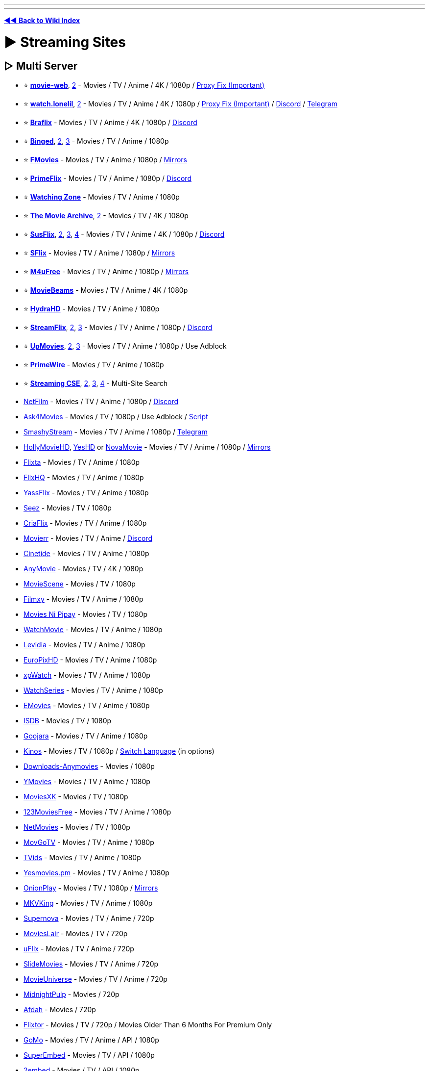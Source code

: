 :doctype: book

'''

'''

*https://www.reddit.com/r/FREEMEDIAHECKYEAH/wiki/index[◄◄ Back to Wiki Index]*
_**
**_

= ► Streaming Sites

== ▷ Multi Server

* ⭐ *https://movie-web.github.io/docs/instances[movie-web]*, https://erynith.github.io/movie-web-instances/[2] - Movies / TV / Anime / 4K / 1080p / https://pastebin.com/8X5bbjeS[Proxy Fix (Important)]
* ⭐ *https://watch.lonelil.ru/[watch.lonelil]*, https://12131989.xyz/[2] - Movies / TV / Anime / 4K / 1080p / https://watch.lonelil.ru/onboarding[Proxy Fix (Important)] / https://discord.com/invite/BKts6Jb5sA[Discord] / https://t.me/watchlonelil[Telegram]
* ⭐ *https://www.braflix.video/[Braflix]* - Movies / TV / Anime / 4K / 1080p / https://discord.gg/wWKmxARaWH[Discord]
* ⭐ *https://binged.live/[Binged]*, https://binged.in/[2], https://binge.lol/[3] - Movies / TV / Anime / 1080p
* ⭐ *https://fmoviesz.to/[FMovies]* - Movies / TV / Anime / 1080p / https://www.reddit.com/r/FREEMEDIAHECKYEAH/wiki/storage#wiki_fmovies_clones[Mirrors]
* ⭐ *https://primeflix-web.vercel.app/[PrimeFlix]* - Movies / TV / Anime / 1080p / https://discord.gg/GbW6gzAKgc[Discord]
* ⭐ *https://www.watching.zone/[Watching Zone]* - Movies / TV / Anime / 1080p
* ⭐ *https://themoviearchive.site/[The Movie Archive]*, https://tma.lol[2] - Movies / TV / 4K / 1080p
* ⭐ *https://susflix.tv/[SusFlix]*, https://www.susmovies.lol/[2], https://sushbo.com/[3], https://hbosus.com[4] - Movies / TV / Anime / 4K / 1080p / https://discord.gg/BE7kTVezBN[Discord]
* ⭐ *https://sflix.to/[SFlix]* - Movies / TV / Anime / 1080p / https://www.reddit.com/r/FREEMEDIAHECKYEAH/wiki/storage#wiki_sflix_clones[Mirrors]
* ⭐ *https://ww2.m4ufree.com/[M4uFree]* - Movies / TV / Anime / 1080p / https://www.reddit.com/r/FREEMEDIAHECKYEAH/wiki/storage#wiki_m4ufree_clones[Mirrors]
* ⭐ *https://moviebeamz.com/[MovieBeams]* - Movies / TV / Anime / 4K / 1080p
* ⭐ *https://hydrahd.com/[HydraHD]* - Movies / TV / Anime / 1080p
* ⭐ *https://watch.streamflix.one/[StreamFlix]*, https://watchamovie.today/[2], https://streamflix.space/[3]  - Movies / TV / Anime / 1080p / https://discord.gg/C8fyfz5pYz[Discord]
* ⭐ *https://upmovies.net/[UpMovies]*, https://flixwave.me/[2], https://vumoo.mx/[3] - Movies / TV / Anime / 1080p / Use Adblock
* ⭐ *https://www.primewire.tf/[PrimeWire]* - Movies / TV / Anime / 1080p
* ⭐ *https://cse.google.com/cse?cx=006516753008110874046:cfdhwy9o57g##gsc.tab=0[Streaming CSE]*, https://cse.google.com/cse?cx=006516753008110874046:o0mf6t-ugea##gsc.tab=0[2], https://cse.google.com/cse?cx=98916addbaef8b4b6[3], https://cse.google.com/cse?cx=0199ade0b25835f2e[4] - Multi-Site Search
* https://netfilm.app/[NetFilm] - Movies / TV / Anime / 1080p / https://discord.gg/g37Fc8u4ks[Discord]
* https://ask4movie.li/[Ask4Movies] - Movies / TV / 1080p / Use Adblock / https://pastebin.com/uJUc5ah5[Script]
* https://embed.smashystream.com/[SmashyStream] - Movies / TV / Anime / 1080p / https://t.me/+vekZX4KtMPtiYmRl[Telegram]
* https://hollymoviehd.cc/[HollyMovieHD], https://yeshd.net/[YesHD] or https://novamovie.net/[NovaMovie] - Movies / TV / Anime / 1080p / https://hollymoviehd-official.com/[Mirrors]
* https://flixta.cc/[Flixta] - Movies / TV / Anime / 1080p
* https://flixhq.click/[FlixHQ] - Movies / TV / Anime / 1080p
* https://yassflix.live/[YassFlix] - Movies / TV / Anime / 1080p
* https://seez.su/[Seez] - Movies / TV / 1080p
* https://criaflix.live/[CriaFlix] - Movies / TV / Anime / 1080p
* https://ww3.movierr.site/[Movierr] - Movies / TV / Anime / https://discord.gg/sxKN424ZYK[Discord]
* https://cinetide.glitch.me/browse.html[Cinetide] - Movies / TV / Anime / 1080p
* https://anymovie.cc/[AnyMovie] - Movies / TV / 4K / 1080p
* https://moviescene.cc/[MovieScene] - Movies / TV / 1080p
* https://www.filmxy.vip/[Filmxy] - Movies / TV / Anime / 1080p
* https://moviesnipipay.me/[Movies Ni Pipay] - Movies / TV / 1080p
* https://watchmovie.ac/[WatchMovie] - Movies / TV / Anime / 1080p
* https://www.levidia.ch/[Levidia] - Movies / TV / Anime / 1080p
* https://europixhd.pro/[EuroPixHD] - Movies / TV / Anime / 1080p
* https://xpwatch-v2.pages.dev/[xpWatch] - Movies / TV / Anime / 1080p
* https://watchseries.bar/[WatchSeries] - Movies / TV / Anime / 1080p
* https://emovies.si/[EMovies] - Movies / TV / Anime / 1080p
* https://isdb.pl/[ISDB] - Movies / TV / 1080p
* https://www.goojara.to/[Goojara] - Movies / TV / Anime / 1080p
* https://www.kinos.to/[Kinos] - Movies / TV / 1080p / https://i.ibb.co/n1Kb14T/64d0fb9444e1.png[Switch Language] (in options)
* https://www.downloads-anymovies.co/[Downloads-Anymovies] - Movies / 1080p
* https://ymovies.vip/[YMovies] - Movies / TV / Anime / 1080p
* https://moviexk.biz/[MoviesXK] - Movies / TV / 1080p
* https://ww2.123moviesfree.net/[123MoviesFree] - Movies / TV / Anime / 1080p
* https://netmovies.to/[NetMovies] - Movies / TV / 1080p
* https://movgotv.site/[MovGoTV] - Movies / TV / Anime / 1080p
* https://www.tvids.net/[TVids] - Movies / TV / Anime / 1080p
* https://yesmovies.pm/[Yesmovies.pm] - Movies / TV / Anime / 1080p
* https://onionplay.se/[OnionPlay] - Movies / TV / 1080p / https://onionplay.network/[Mirrors]
* https://193.233.203.165/[MKVKing] - Movies / TV / Anime / 1080p
* https://supernova.to/[Supernova] - Movies / TV / Anime / 720p
* https://movielair.cc/[MoviesLair] - Movies / TV / 720p
* https://uflix.cc/[uFlix] - Movies / TV / Anime / 720p
* https://slidemovies.org/[SlideMovies] - Movies / TV / Anime / 720p
* https://movieuniverse.se/[MovieUniverse] - Movies / TV / Anime / 720p
* https://www.midnightpulp.com/[MidnightPulp] - Movies / 720p
* https://afdah2.com/[Afdah] - Movies / 720p
* https://flixtor.to/[Flixtor] - Movies / TV / 720p / Movies Older Than 6 Months For Premium Only
* https://gomo.to/[GoMo] - Movies / TV / Anime / API / 1080p
* https://www.superembed.stream/[SuperEmbed] - Movies / TV / API / 1080p
* https://www.2embed.cc/[2embed] - Movies / TV / API / 1080p
* https://vidsrc.to/[VidSrc] or https://vidsrc.me/[VidSrc.me] - Movies / TV / Anime / API / 1080p / https://github.com/Ciarands/vidsrc-to-resolver[Resolver]
* https://blackvid.space/[BlackVid] - Movies / TV / API
* https://github.com/callisto-jovy/Viddroid[VidDroid] - Streaming App
* https://github.com/EverythingSuckz/TG-FileStreamBot[TG-FileStreamBot] - Telegram File Streaming
* https://greasyfork.org/en/scripts/407284-imdb-scout-mod[IMDb Scout] - Add Stream Search Buttons to IMDb

'''

== ▷ Single Server

* ⭐ *https://ee3.me/[EE3]* or https://rips.cc/[RIPS] - Movies / 1080p / Invite Code: fmhy
* ⭐ *https://w1.nites.is/[Nites]* or https://lookmovie.plus/[Lookmovie.plus] - Movies / TV / 1080p
* ⭐ *https://www.pressplay.top/[PressPlay]* - Movies / TV / 1080p / https://discord.gg/r4QrghF4B9[Discord]
* ⭐ *https://yesmovies.ag/[YesMovies]*, https://ww4.solarmovie.to/[2], https://ww5.0123movie.net/[3], https://ww1.putlocker.vip/[4] - Movies / TV / 1080p
* ⭐ *https://lookmovie2.to/[LookMovie]* - Movies / TV / 720p / https://proxymirrorlookmovie.github.io/[Mirrors]
* https://fsharetv.co/[FshareTV], https://fsharetv.io/[2] - Movies / 1080p
* https://fossa.tv/[FossaTV] or https://tv.cross.moe/[CrossTV]  - Movies / TV / 1080p
* https://ridomovies.tv/[RidoMovies] - Movies / 1080p
* https://ling-online.net/en/videos/films/[Ling.online] - Movies / TV / 1080p
* https://nepu.to/[NEPU] - Movies / TV / Anime / 1080p / https://discord.gg/nepu[Discord]
* https://uniquestream.net/[UniqueStream] - Movies / TV / 1080p
* https://m.vk.com/english_movies[English Movies] - Movies / 1080p
* http://www.streamlord.com/[StreamLord] - Movies / TV / 1080p
* https://vidcloud1.com/[VidCloud] - Movies / TV / 1080p
* https://www.moviehdkh.com/[MoviehdKH] - Movies / 1080p
* https://showflix.in/lan/movie/English[Show Flix] - Movies / TV / 1080p / Switch Audio Source in Settings
* https://gotytv.com/[GotyTV] - Movies / TV / 1080p / Requires Signup
* https://www.popcornflix.com/[PopcornFlix] - Movies / TV / 1080p
* https://www.crackle.com/[Crackle] - Movies / TV / 1080p
* https://tubitv.com[Tubi] - Movies / TV / 720p / Use Adblock / https://github.com/warren-bank/node-hls-downloader-tubitv[Downloader] / US Only
* https://www.amazon.com/gp/video/storefront/ref=atv_hm_hom_c_9zZ8D2_1_3?contentType=home&contentId=freetv[Freevee] - Movies / TV / 1080p
* https://therokuchannel.roku.com/[Roku] - Movies / TV / 1080p
* https://www.vudu.com/content/movies/uxpage/View-All-Free-Movies-TV/207[Vudu] - Movies / TV / 1080p
* https://shout-tv.com/[ShoutFactoryTV] - Movies / TV / 1080p
* https://kanopy.com/[Kanopy] or https://www.hoopladigital.com/[Hoopla] - Movies / TV / 1080p / Library Card Required
* https://7plus.com.au/[7+] - Movies / TV / 1080p / US + AU Only
* https://www.playary.com/[Playary] - Movies / TV / 1080p
* https://fawesome.tv/[Fawesome] - Movies / TV / 1080p
* https://loklok.com/[LokLok] - Movies / TV / 1080p
* https://www.arte.tv/en[ARTE] - Movies / TV / 1080p
* https://www.bbc.co.uk/iplayer[BBC iPlayer] - Movies / TV / 1080p / https://github.com/get-iplayer/get_iplayer[Downloader] / UK VPN required / Windscribe has UK free
* https://pluto.tv/[Pluto] - Movies / TV / 720p
* https://9pm.to/[9PM] - Movies / TV / 720p
* https://vidlink.org/[Vidlink] - Movies / 720p / Some NSFW Thumbnails
* https://stream.vidzstore.com/[VidStore] - Movies / 720p
* https://moviexfilm.com/[MovieXFilm] - Movies / TV / 720p
* https://vhmovies.to/[VHMovies] - Movies / TV / Anime / 720p
* https://watch.plex.tv/[Plex] - Movies / TV / 720p
* https://www.freetubespot.com/[FreeTubeSpot] - Movies / 480p
* https://mp4mania1.net/[MP4Mania] - Movies / 360p / https://files.catbox.moe/53xfma.mp4[How to Use]
* https://www.justwatch.com/[JustWatch] - Search Legal Streaming Hosts
* https://rentry.co/uxw6u[Manually Scrape Sites]

'''

== ▷ Anime Streaming

* 🌐 *https://wotaku.moe/[Wotaku]* - Japanese Piracy Index
* 🌐 *https://theindex.moe[The Index]* - Japanese Piracy Index / https://discord.gg/Snackbox[Discord] / https://thewiki.moe/[Wiki]
* 🌐 *https://everythingmoe.com/[EverythingMoe]* - Japanese Piracy Index / https://discord.gg/GuueaDgKdS[Discord]
* ⭐ *https://aniwave.to/[AniWave]* or https://anix.to/[Anix], https://animesuge.to/[2], https://gogoanimex.to/home[3] - Sub / Dub / 1080p / https://lite.aniwave.to[Lite]
* ⭐ *https://kickassanime.mx/[KickAssAnime]* - Sub / Dub / 1080p / https://kickassanimes.info/[Mirrors] / https://discord.gg/qduzrvTG6p[Discord]
* ⭐ *https://hianime.to/[HiAnime]*, https://4anime.gg/[2], https://kaido.to/[3], https://9animetv.to/[4], https://anicrush.to/[5] - Sub / Dub / 1080p / https://greasyfork.org/en/scripts/464019[Auto-Focus] / https://discord.gg/hianime[Discord]
* ⭐ *https://animepahe.com/[AnimePahe]* - Sub / 1080p / https://github.com/KevCui/animepahe-dl[Downloader]
* ⭐ *https://allmanga.to/[AllManga]* - Sub / Dub / 1080p
* ⭐ *https://gogoanime3.co/[GoGoAnime]*, https://anitaku.to/[2] - Sub / Dub / 1080p
* ⭐ *GoGoAnime Tools* - https://gogotaku.info/[Mirrors] / https://greasyfork.org/en/scripts/465970[Download Script] / https://rentry.org/gogodlscript[DL Guide] / https://discord.gg/kyVfcGuCCQ[Discord]
* ⭐ *https://animation.filmarchives.jp/index.html[Japanese Animated Film Classics]* - Japanese Animated Film Archive
* ⭐ *https://cse.google.com/cse?cx=006516753008110874046:vzcl7wcfhei[Anime Streaming CSE]* / https://cse.google.com/cse?cx=006516753008110874046:mrfarx7-dxu[CSE 2] or https://kuroiru.co/[Kuroiru] - Multi-Site Anime Search
* https://animehub.ac/[AnimeHub] - Sub / Dub / 1080p
* https://animixplay.tube/[Animixplay], https://animixplay.name[2] - Sub / Dub / 1080p
* https://animeowl.us/[AnimeOwl] - Sub / Dub / 1080p / https://discord.com/invite/xHYcvdMvZ2[Discord]
* https://123animes.ru/[123Anime] - Sub / Dub / 1080p
* https://ryuk.to/[Ryuk] - Sub / Dub / 1080p
* https://kaguya.app/[Kaguya] - Sub / 1080p / https://discord.gg/382BEFfER6[Discord]
* https://genoanime.com/[Genoanime] - Sub / Dub / 1080p / https://discord.com/invite/TMe9eVs2YY[Discord]
* https://animeflix.live/[Animeflix] - Sub / Dub / 1080p / https://animeflix.domains/[Mirrors]
* https://animeheaven.me/[AnimeHeaven] - Sub / 1080p
* https://animenana.com/[AnimeNana] - Sub / 1080p
* https://animension.to/[Animension] - Sub / Dub / 1080p
* https://www.animegg.org/[Animegg] - Sub / Dub / 1080p
* https://yugenanime.tv/[YugenAnime] - Sub / Dub / 1080p / https://discord.gg/MQqwQREyCz[Discord]
* https://www.animeparadise.moe/[AnimeParadise] - Sub / Dub / 1080p / https://discord.com/invite/q3N6eWMMNP[Discord]
* https://w4.animeland.tv/[AnimeLandTV] - Dub / 1080p
* https://kissanime.com.ru/[KissAnime], https://kissanime.org.ru/[2], https://kissanime.co/[3], https://kissanime.sx/[4] - Sub / Dub / 1080p / https://discord.com/invite/w5ghWQG8uM[Discord] / https://kissanime.help/[Mirrors]
* https://animetake.tv/[Animetake] - Sub / 1080p
* https://animefox.in/[AnimeFox] - Sub / Dub / 1080p
* https://www.animezia.com/[AnimeZia] - Sub / Dub / 1080p / https://telegram.dog/anime_complex[Telegram]
* https://www.nanime.one/[NAnime] - Sub / Dub / 1080p
* https://bestdubbedanime.com/[BestDubbedAnime] - Dub / 1080p / https://discord.com/invite/f2pHvauUPu[Discord]
* https://dubbedanime.biz/[DubbedAnime] - Sub / Dub / 1080p
* https://animeow.me/[Animeow] - Sub / Dub / 720p / https://discord.com/invite/FT5MnbcDWz[Discord]
* https://kawaiifu.com/[Kawaiifu] - Sub / Dub / 720p
* https://anime.cross.moe/[AnimeCross] - Sub / 720p / https://discord.com/invite/3AxZvGArdm[Discord]
* https://animeonsen.xyz/[AnimeOnsen] - Sub / 720p
* https://animexin.vip/[AnimeXin] - Chinese Anime / Sub / 1080p
* https://luciferdonghua.in/[Lucifer Donghua] - Chinese Anime / Sub / 1080p / https://telegram.me/luciferdonghuaz[Telegram]
* https://lmanime.com/[LMAnime] - Chinese Anime / Sub / 1080p
* https://myanime.live/[MyAnime] - Chinese Anime / Sub / 1080p
* https://animekhor.xyz/[Animekhor] - Chinese Anime / Sub / 1080p
* https://crimsonfansubs.com/[Crimsonfansubs] - Chinese Anime / Sub / 1080p / Sub / https://discord.gg/PmYn97vtue[Discord]
* https://www.youtube.com/@MuseAsia[Muse Asia] - Anime / Sub / Dub / 720p / Asian VPN Needed
* https://www.youtube.com/@AniOneAsia[Ani-One Asia] - Anime  / Sub / Dub / 1080p / Asian VPN Needed
* https://www.youtube.com/@PokemonAsiaENG[Pokémon Asia ENG] - Pokémon Anime / Dub / 1080p / Asian VPN Needed
* https://yuna.moe/[Yuna], https://github.com/Layendan/Layendanimator[Layendimator] or https://miru.js.org/en/[Miru] - Anime Streaming Apps
* https://www.youtube.com/@tezukaproductions-en[Tezuka Productions Official] - Osamu Tezuka Anime
* https://www.crunchyroll.com/videos/anime[Crunchyroll] - Sub / Dub / https://addons.mozilla.org/en-US/firefox/addon/crunchy-unblocker/[US Proxy] / https://github.com/aniskip/aniskip-extension[Intro Skip]
* https://themes.moe/[Themes.moe], https://discord.gg/pwkuanXBJh[Miu] or https://animethemes.moe/[AnimeThemes] - Anime Themes
* https://www.animemusicvideos.org/[AnimeMusicVideos] - Fan-Made Anime Music Videos
* https://discord.gg/5UXfcJf4Hj[Anime Clips] - Anime Clips

'''

== ▷ Cartoon Streaming

* ⭐ *https://www.wco.tv/[WCO]*, https://www.wcofun.org/[2], https://www.wcostream.tv/[3] - Anime / Cartoons / 720p / https://github.com/NobilityDeviant/Wcofun.com_Downloader[Downloader]
* ⭐ *https://kimcartoon.li/[KimCartoon]* - 720p
* https://www.topcartoons.tv/[TopCartoons] - 720p
* https://www1.watchcartoononline.bz/[WatchCartoonsOnline] - 720p
* https://kisscartoon.info/[KissCartoon.info] - Anime / Cartoons - 720p
* https://kimcartoon.si/[Kimcartoon.si] - Anime / Cartoons
* https://www.supercartoons.net/[Supercartoons]
* https://www.funniermoments.net/[FunnierMoments]
* https://www.b98.tv/[b98]
* https://www.southparkstudios.com/[South Park] - South Park Episodes / https://github.com/thepwrtank18/spdl[Downloader]
* https://www.toonamiaftermath.com/[ToonamiAftermath] - Toonami Streams

'''

== ▷ TV Streaming

* ⭐ *https://cse.google.com/cse?cx=006516753008110874046:hrhinud6efg[TV Streaming CSE]*
* ⭐ *https://www.couchtuner.show/[CouchTuner]* - TV / Anime / 720p
* ⭐ *https://bstsrs.one/[Best Series]* - TV / Anime / 1080p
* ⭐ *https://noxx.to/[NOXX]* - TV / 1080p
* ⭐ *https://www.youtube.com/@Taskmaster/playlists?view=50&sort=dd&shelf_id=1[Taskmaster]* - Taskmaster Episodes / https://www.reddit.com/r/panelshow/wiki/taskmaster/[International], https://www.youtube.com/@Taskmaster/playlists?view=50&shelf_id=6[2]
* https://www1.telepisodes.org/[Teleisodes] - TV / 1080p
* https://databasegdriveplayer.co/series.php[databasegdriveplayer] - TV / Anime / 720p
* https://www.tvseries.in/[TVSeries] - TV / Anime / 720p
* https://www1.watch-tvseries.net/[Watch-TvSeries] - TV / 1080p
* https://play.history.com/[play.history] - Full History / A+E Episodes
* https://www.adultswim.com/videos/[Adult Swim] - Full Adult Swim Episodes
* https://homestarrunner.com/[Homestar Runner] - Web-Series / Games
* https://diva.sfsu.edu/collections/sfbatv[SFBTV] - Bay Area TV Archive
* https://hdclump.com/[HDClump] - Documentaries / Cooking / Gardening
* https://www.brokensilenze.net/[BrokenSilenze] - Reality TV
* https://www.reddit.com/r/panelshow/[/r/PanelShow] - Panel Shows / International Taskmaster Subs
* https://thesilentlibrary.com/[The Silent Library] - Japanese Game Shows
* https://myrunningman.com/[MyRM] - My Running Man Episodes / https://discord.gg/TpSgC6b[Discord]
* https://redd.it/2fgm9p[No-Laughing Batsu Game List]
* https://twcclassics.com/[TW Classics] - Weather Channel Replays
* https://cytu.be/[cytube] - TV / Chat
* https://vaughn.live/browse/misc[VaughnLive] - TV / Chat
* https://baked.live/[Baked] - TV / Chat
* https://funcube.space/[fun.cube] - TV / Chat

'''

== ▷ Drama Streaming

* ⭐ *https://asianwiki.co/[DramaCool]*, https://dramacool.pa/[2], https://watchasian.ar/[3], https://runasian.net/[4] - TV / Movies / 1080p
* ⭐ *https://kissasian.lu/[KissAsian]*, https://kissasian.video/[2], https://kissasian.si[3] - TV / Movies
* ⭐ *https://goplay.pw[GoPlay]* https://goplay.wtf/[2], https://goplay.anontpp.com/[3] - TV / Movies / 1080p / Join https://discord.com/invite/yY2P3DQR8S[Discord] for Code
* https://www.reddit.com/r/CDrama/wiki/streaming[Chinese Drama Site Index]
* https://databasegdriveplayer.co/drama.php[GDrive KDrama] - TV / Movies
* https://www.asiancrush.com/[AsianCrush] - TV / Movies
* https://kisskh.co/[KissKH] - TV
* https://onedrama.me/[onedrama] - TV / Movies
* https://www1.adrama.to/[ADrama] - TV / Movies
* https://www.viki.com/[Viki] - TV / Movies
* https://kdramahood.com/home2/[KDramaHood] - TV / Movies
* https://dramanice.la/[DramaNice] - TV
* https://kisstvshow.to/[KissTVShow] - TV
* https://myasiantv.cx/[MyAsianTV] - TV / Movies
* https://onetouchtv.co/[OneTouchTV] - TV / Movies
* https://ofwshow.ru/list/engsub/[OFWShow] - TV / Movies
* https://viewasian.cc/[ViewAsian] - TV / Movies
* https://www2.newasiantv.pro/[NewAsianTV] - TV / Movies
* https://bagikuy.com/[bagikuy] - TV / Movies
* https://www.iflix.com/[iFlix] - TV / Movies
* https://wetv.vip/[WeTV] - TV / Movies
* https://www.viu.com/[Viu] - TV / Movies
* https://www.iq.com/[IQ] - TV / Movies
* https://www.ondemandchina.com/[OnDemandChina] - TV / Movies

'''

== ▷ Specialty Streaming

* ↪️ *https://www.reddit.com/r/FREEMEDIAHECKYEAH/wiki/find-rare-movies[How To Find Rare Movies]*
* ↪️ *https://www.reddit.com/r/FREEMEDIAHECKYEAH/wiki/edu#wiki_.25BA_documentaries[Documentary Sites]*
* ⭐ *https://rarefilmm.com/[RareFilmm]* - Rare Movies
* ⭐ *https://jp-films.com/[JP-Films]* - Japanese Movies / TV / Select https://i.ibb.co/B6q61nN/237c097d5e66.jpg["Watch Free"]
* ⭐ *https://tokuzilla.net/[Tokuzilla]* - Tokuzilla Movies / Shows
* ⭐ *https://www.gizmoplex.com/mst3k[GizmoPlex]* - MST3K Movies
* ⭐ *https://www.twitch.tv/rifftrax[RiffTrax Twitch]* or https://pluto.tv/live-tv/rifftrax[RiffTrax Pluto] - RiffTrax Live Streams
* ⭐ *https://ubu.com/film/[Ubu]* - Short Films / Avant-Garde
* https://classiccinemaonline.com/[Classic Cinema Online], https://www.classixapp.com/[ClassixApp], https://bnwmovies.com/[BnWMovies], https://www.the-classic-movies.com/[The Classic Movies], https://retroflix.org/[RetroFlix] or https://www.dumb.com/movies/[Dumb Classic Movies] - Classic Films
* https://live.retrostrange.com/[RetroStrange] - Live Retro Streams
* https://silent-hall-of-fame.org/[Silent Hall of Fame] - Silent Films
* https://www.thewutangcollection.com/[Wu Tang Collection] - Martial Arts Films
* https://www.li-ma.nl/[LIMA] - Short / Experimental Films
* https://lightcone.org/en[LightCone] - Short / Experimental Films
* https://www.panix.com/~hamiltro/links/[Rohesia Hamilton Metcalfe] - Experimental Films
* https://zero1cine.com/[Zero1Cine] - AI Generated Films
* https://www.loc.gov/film-and-videos/[The Library of Congress] - Movies / Short Films
* https://www.youtube.com/@USNationalArchives[USNationalArchives] - Movies / Short Films
* https://www.viddsee.com/[Viddsee], https://www.maff.tv/[MAFF], https://www.shortoftheweek.com/[Short of the Week], https://web.watchargo.com/[Argo], https://watch.shortly.film/[Shortly] or https://audpop.com/[Audpop] - Short Films
* https://www.huntleyarchives.com/[HuntleyArchives] - Rare / Forgotten Short Films
* https://0xdb.org/[0xDB] - Rare Movies / https://www.reddit.com/r/FREEMEDIAHECKYEAH/wiki/find-rare-movies#wiki_method_2_-_streaming[How-to]
* https://footagefarm.com/[FootageFarm] - Public Domain Films
* https://travelfilmarchive.com/[The Travel Film Archive] - Public Domain Stock Footage
* https://commons.wikimedia.org/wiki/Category:Videos[commons.wikimedia] - Wiki Commons Video Files
* https://einthusan.tv/[Einthusan] - South Asian Film Archive
* https://indiancine.ma/[IndianCine] - Indian Film Archive
* https://meiji.filmarchives.jp/[National Film Archive of Japan] - Japanese Film Archive
* https://texasarchive.org/[TexasArchive] - Texas Film Archive
* https://www.chicagofilmarchives.org/[Chicago Film Archives] - Chicago Film Archive
* https://easterneuropeanmovies.com/[Eastern European Movies] - Eastern European Film Archive
* https://player.bfi.org.uk/free[BFIPlayer] or https://www.bfi.org.uk/bfi-national-archive[BFI National Archive] - British Film Archive / UK VPN Required
* https://www.britishpathe.com/[British Pathé] - British Video Archive
* https://www.yfanefa.com/[yfanefa] - Yorkshire Film Archive
* https://www.nfb.ca/[nfb.ca] - Canadian Film Archive
* https://www.nfsa.gov.au/[NFSA] - Australian Film Archive
* https://www.ngataonga.org.nz/search-use-collection/search/[NGA Taonga] or https://www.nzonscreen.com/[NZOnScreen] - New Zealand Video Archive
* https://www.nls.uk/[NLS], https://movingimage.nls.uk/[2] - Scottish Film Archive
* https://digitalfilmarchive.net/[Northern Ireland Screen] - Irish Film Archive
* https://www.cinematheque.fr/henri/english/[Cinematheque] - Rare French Film Archive
* https://www.stiftung-imai.de/[Stiftung imai] or https://www.filmportal.de/en/videos[Film Portal] - German Video Archives
* https://35mm.online/en[35mm] - Polish Film Archive
* https://filmpolski.pl/fp/index.php[FilmPolski] - Polish Video Archive
* https://www.stumfilm.dk/en/stumfilm[Danish Silent Film] - Silent Danish Film Archive
* https://www.historicfilms.com/[Historic Films] or https://www.filmpreservation.org/[National Film Preservation Foundation] - Historic Footage / Films
* https://www.iwm.org.uk/[Imperial War Museums] - Historic War Footage
* https://www.panix.com/~footage/[Prelinger Archives] - Ephemeral Films https://archive.org/details/prelinger[Archive]
* https://www.reddit.com/r/MusicalBootlegs[/r/MusicalBootlegs] or https://youtube.com/playlist?list=PLsIt5G4GJ27lxWP9Qi5N70zRSkJAT0ntc["Slime Tutorials"] - Broadway Show Recordings
* https://globalshakespeares.mit.edu/[GlobalShakespeares] - Shakespeare Performance Recordings
* https://sideplusleaks.com/[SidePlusLeaks] / https://t.me/sideplusleaks[Telegram] or https://titan-the-pirate.com/[Titan The Pirate] - Sidemen Content
* https://archive.org/details/unus-annus[Unus Annus] - Unus Annus Archive
* https://dailycommercials.com/[Daily Commercials] - Commercial Archive
* https://archive.org/details/jpcm_yuzu4k[Yuzu4K Japanese Commercials] - Japanese Commercial Archive
* https://mehotkhan.github.io/BandersnatchInteractive/[Bandersnatch Interactive Player], https://github.com/joric/bandersnatch[2] - Interactive player for Black Mirror: Bandersnatch
* https://listentoamovie.com/[ListenToAMovie] - Listen to Movies
* https://audiovault.net/[Audiovault] - Descriptive Audio for Blind Users

'''

== ▷ https://www.reddit.com/r/FREEMEDIAHECKYEAH/wiki/edu#wiki_.25B7_streaming[Educational Streaming]

'''

== ▷ Video Hosts

*Note* - These are good for finding classic, obscure and short films

'''

* ⭐ *https://vk.com/video[VK]* / https://vknext.net/[Enhancement Extension]
* ⭐ *https://ok.ru/video[OK]*
* ⭐ *https://www.youtube.com/[YouTube]* / https://playlists.at/youtube/search/[Advanced] / https://www.reddit.com/r/FREEMEDIAHECKYEAH/wiki/social-media#wiki_.25B7_youtube_downloaders[Download Tools]
* ⭐ *https://archive.org/[Archive]* - Movies / TV
* ⭐ *https://www.dailymotion.com/us[Dailymotion]*
* ⭐ *https://www.bilibili.com/[BiliBili]*, https://www.bilibili.tv/[2] / https://xfangfang.github.io/wiliwili/[Multi-Platform Client]
* ⭐ *https://www.nicovideo.jp/[Niconico]*
* ⭐ *https://www.veoh.com/[Veoh]*
* ⭐ *https://cse.google.com/cse?cx=006516753008110874046:6v9mqdaai6q#gsc.tab=0[Video Search CSE]* or https://moviez.space/[Moviez.space] - Multi-Site Video Search
* https://www.reddit.com/r/FREEMEDIAHECKYEAH/wiki/storage#wiki_youtube_movies[YouTube Movie Hosts]
* https://noodlemagazine.com[Noodlemagazine] - Search Engine / NSFW Thumbnails
* https://joinpeertube.org/[PeerTube], https://sepiasearch.org/[2] / https://instances.joinpeertube.org/instances[Instances]
* https://my.mail.ru/video[my.mail.ru]
* https://vimeo.com/[Vimeo]
* https://www.facebook.com/watch/search/?query=fmhy[Facebook Videos]
* https://ronemo.com/[Ronemo]
* https://rutube.ru[rutube]
* https://www.cda.pl/[cda.pl]
* https://tilvids.com/[tilvids]
* https://www.bitchute.com/[bitchute]
* https://v-s.mobi/[V-S Mobi]
* https://videa.hu/[Videa]
* https://www.aparat.com/[Aparat]
* https://newtube.app/[NewTube]
* https://www.tudou.com/[tudou]
* https://www.bitview.net/[BitView]
* https://tape.xyz/[Tape]
* https://www.vidlii.com/[Vidlii]
* https://tv.naver.com/[Naver]
* https://www.ultimedia.com/[ultimedia]
* https://odysee.com/[odysee]
* https://playeur.com/[Playeur]
* https://rumble.com/[Rumble]
* https://myspace.com/search/videos[Myspace Videos]
* https://www.google.com/?tbm=vid[Google Videos]
* https://yandex.ru/video[Yandex Videos]
* https://omega.gg/MotionBox/[MotionBox] - Online Video Aggregation App

'''

= ► Live TV / Sports

== ▷ Live TV

* ↪️ *https://www.reddit.com/r/FREEMEDIAHECKYEAH/wiki/storage#wiki_iptv_tools[IPTV Tools]* or https://github.com/iptv-org/awesome-iptv[Awesome IPTV] - IPTV Resources / https://www.reddit.com/r/FREEMEDIAHECKYEAH/wiki/storage#wiki_m3u_players[Players] / https://rentry.co/FMHYBase64#iptv-playlists[Playlists] / https://www.foodieguide.com/iptvsearch/[Search]
* ⭐ *https://zhangboheng.github.io/Easy-Web-TV-M3u8/routes/countries.html[EasyWebTV]* - TV / Sports / 1080p
* ⭐ *https://iptv-web.app/[IPTV Web]* - TV / Sports
* ⭐ *https://tnslive.net/[TNSLIVE]* - TV / Sports / https://discord.com/invite/mJyWFkGwQw[Discord]
* ⭐ *https://watch.lonelil.ru/tv[watch.lonelil]* - TV / Sports / https://watch.lonelil.ru/schedule[Schedule]
* https://www.braflix.app/[Braflix] - TV / Sports / https://discord.gg/wWKmxARaWH[Discord]
* https://susflix.tv/[SusFlix] - TV / Sports / https://discord.gg/BE7kTVezBN[Discord]
* https://flowstreams.cx/[FlowStreams] -  TV / Sports / https://discord.gg/thugstreams[Discord]
* https://thetvapp.to/[TheTVApp] - TV / Sports
* https://daddylive.watch/[DaddyLive], https://dlhd.sx/[2] - TV / Sport
* https://play.xumo.com/networks[Xumo Play] - TV / US only
* https://pluto.tv/live-tv[Pluto], https://app-lgwebos.pluto.tv/live-tv[2] - TV / Sports
* https://time4tv.online/[Time4TV] - TV / Sports
* https://time4tv.top/[time4tv.top] - TV / Sports
* https://www.cxtvlive.com/[CXtv] - TV / Sports
* https://tv247.us/[TV247] - TV / Sports
* https://tvflix.netlify.app/[TvFlix] - TV / Sports
* http://www.freeintertv.com/[FreeInterTV] - TV / Sports
* http://huhu.to/[huhu.to] or http://oha.to/[oha.to] - TV / Sports
* https://vipotv.com/[vipotv] - TV / Sports
* https://www.infinite-streaming.live/[Stream4Free Live] - TV / Sports
* https://wwitv.com/[WwiTv] - TV
* https://www.squidtv.net/[SquidTV] - TV
* https://mhdtvmax.net//[MHDTVWorld] - TV
* https://photocall.tv/[PhotoCall] - TV
* https://tv.jest.one/[TV.Jest] - News
* https://showroom-live.com/[SHOWROOM] - Live Performance Broadcasts
* https://kcnawatch.us/korea-central-tv-livestream[KCNA] - North Korean Live TV
* https://titantv.com/[TitanTV] - Live TV Listings

'''

== ▷ Live Sports

* ⭐ *https://sportsurge.net/[Sportsurge]*- Sports / Stream Locator
* ⭐ *https://streamed.su/[Streamed]* - Sports
* ⭐ *https://freestreams-live1se.nu/[FSL]* - Sports / 720p / https://discord.gg/eXXJzDPchU[Discord]
* ⭐ *https://mrgamingstreams.com/[MrGamingStreams]* - Sports / https://discord.com/invite/Rf2SFRtJFz[Discord]
* ⭐ *https://www.rbtv77.com/[RBTV]*, https://www.rbtv77.tattoo/[2], https://www.rbtv77.website/[3] - Sports
* ⭐ *https://en12.sportplus.live/[Sports Plus]* - Sports
* ⭐ *https://www.viprow.nu/[VIP Box Sports]*, https://vipleague.im/[2], https://www.vipleague.la/[3], https://www.vipbox.lc/[4] - Sports / https://rentry.org/894dq2c9[More Links]
* ⭐ *https://sportshub.fan/[SportsHub]* - Sports
* ⭐ *https://totalsportek.pro/[TotalSportek]*, https://www.totalsportek.to/[2] - Sports
* ⭐ *https://olympicstreams.me/[OlympicStreams]* - Sports
* https://sportsurge.club/[Sportsurge.club] - Sports
* https://1stream.eu/[1Stream] - Sports
* https://firstsrowsports.tv/[First Row Sports] - Sports
* https://streameast.to/[StreamEast] - Sports
* https://aesport.tv/[AESports] - Sports
* https://720pstream.nu/[720pStream] - Sports
* https://crackstreams.io/[CrackStreams], https://the.crackstreams.me/[2] - Sports
* https://bestmlb.buffstream.io/[BuffStream] - Sports
* https://www.sportsala.cc/[SportSala] or https://123cric.com/[123Cric] - Sports
* https://soccerworldcup.me/[SoccerWorldCup] - Sports
* https://livetv767.me/enx/[livetv] - Sports
* http://sportshd.sx/[SportsHD] - Sports
* https://www.shinigamii.pw/[Shinigamii] - Sports
* https://my.livesoccer.sx/[SportHD] - Sports
* https://sportsonline.gl/[SportsOnline] - Sports
* https://back.footybite.com/[Footybite] - Sports
* https://worldstreams.net/[WorldStreams] - Sports
* https://p2pstreams.live/[p2pstreams] - Sports
* https://strikeout.im/[StrikeOut] - Sports
* https://strims.in/[Strims] - Sports
* https://www.dudestream.com/[DudeStream] - Sports
* https://v4.crichd.tv/[CricHD] - Sports
* http://www.rojadirecta.eu/[Rojadirecta] - Sports / http://forum.rojadirecta.es/[Forum]
* https://fight.boxingstreams100.com/[BoxingStreams100] - Boxing
* https://boxingstream.ai/[Boxing Stream] - Boxing
* https://tonight.mmastreams.cc/[MMA Streams] - MMA
* https://www.lacasadeltikitaka.net/[LaCasadelTikiTaka] - Soccer / MMA
* https://socceronline.me/[Football] - Soccer
* https://www1.footybite.cc/[Footybite] - Soccer
* https://mlb66.ir/[MLB66] - Baseball
* https://mlbshow.com/[MLBshows] - Baseball
* https://aceztrims.pages.dev/[Aceztrims] - Motorsports
* https://motogpstream.me/[MotoGP] - Motorsports
* https://dd12streams.com/[DD12] - Motorsports
* https://f1box.me/[F1Box] - Motorsports
* https://nhlstream.net/[NHLstream] - Hockey
* https://nhl66.ir/[NHL66] - Hockey
* https://nhlbite.com/[NHLbite] - Hockey
* https://www.reddit.com/r/rugbystreams/[/r/rugbystreams] - Rugby

'''

== ▷ Sports Replays

* ⭐ *https://linktr.ee/suisports[SportsReplay]* - Sports Replays / https://watchreplay.net/[Basketball] / https://watchf1full.com/[Motorsports] / https://watchmmafull.com/[MMA / Wrestling] / https://discord.com/invite/2r4pj67gCv[Discord]
* ⭐ *https://720pier.ru/[720Pier]* - Sports Replays / Torrents / 1080p
* ⭐ *https://fullmatchtv.com/[FullMatchTV]* - Sports Replays / 720p
* ⭐ *https://fishkernfl.com/[Fishker NFL]* - Football Replays / 720p
* ⭐ *https://watch-wrestling.eu/[Watch-Wrestling.eu]* - MMA / Wrestling Replays / 1080p
* ⭐ *https://watchwrestling24.net/[WatchWrestling24]* - MMA / Wrestling Replays / 720p
* ⭐ *https://watchwrestlingup.org/[WatchWrestlingUp]* or https://realfight.org/[RealFights] - MMA / Wrestling Replays / 720p
* ⭐ *https://classics.nascar.com/[Nascar Classics]* - Nascar Replays / 1080p
* https://mlblive.net/[MLBLive] - Baseball Replays
* https://www.fullreplays.com/[FullReplays] - Soccer Replays
* https://www.footballorgin.com/[FootballOrigin] - Soccer Replays
* https://footballia.net/[Footballia], https://footballia.eu/[2] - Soccer Replays
* https://footyfull.com/[Footyfull] - Soccer Replays
* https://www.reddit.com/r/footballhighlights/[/r/footballhighlights/] - Soccer Replays
* https://www.sport-video.org.ua/[Sport Video] - Sports Replays  / Torrents
* https://watchwrestling.ae/[WatchWrestling.ae] - MMA / Wrestling Replays
* https://watchwrestling.wtf/[WatchWrestling.wtf] - MMA / Wrestling Replays
* https://www.mmahighkick.com/[MMA High Kick] - MMA / Boxing Replays
* https://www.hula8.net/[Hula8] - MMA Replays
* https://www.bellator.com/[Bellator] - MMA Replays
* https://www.mma-core.com[MMACore] - MMA Replays
* https://boxingvideo.org/[BoxingBoxingvideoideo] - Boxing Replays
* https://vk.com/video/@miselet[Miselet] - Sumo Wrestling Replays
* https://discord.gg/nattosumo[NattoSumo] - Sumo Wrestling Highlights
* https://www.allthebestfights.com/[AllTheBestFights] - MMA / Boxing / Kickboxing Replays
* https://www.youtube.com/playlist?list=PLSadBNbijyoGV44wd96Fda7-GDYh9UktC[TNA / Impact Replays] - TNA / Impact Wrestling Replays
* https://reddit.com/r/MotorsportsReplays[/r/MotorsportsReplays] - Motorsports Replays
* https://fullmatchsports.cc/[FullMatchSports] - Motorsports Replays
* https://f1fullraces.com/[F1 Full Races] - Motorsports Replays
* https://f1home.live/[F1 Home] - Motorsports Replays

'''

== ▷ Smart TV / Firestick

* ⭐ *https://redd.it/xa0aya[Smart TV Guide]* - Smart TV Piracy Guide
* ⭐ *https://www.androidtv-guide.com/[Android TV Guide]* - Android TV Piracy Guide / https://docs.google.com/spreadsheets/d/1kdnHLt673EjoAJisOal2uIpcmVS2Defbgk1ntWRLY3E/[Spreadsheet]
* ⭐ *https://www.firesticktricks.com/[Firestick Tricks]* - Firestick Jailbreak Guide / https://github.com/esc0rtd3w/firestick-loader[Loader]
* ⭐ *https://smarttubeapp.github.io/[SmartTube]* - Ad Free Android TV YouTube Player / https://github.com/yuliskov/SmartTubeNext[GitHub]
* https://redd.it/gn7fw5[Samsung Smart TV Adblock] - Block Smart TV Ads
* https://play.google.com/store/apps/details?id=com.tcl.browser[TCL Browser] or https://github.com/truefedex/tv-bro[TV Bro] - Ad Free Android TV Browsers
* https://github.com/MarcoLucidi01/ytcast[YTCast] - Cast YouTube Videos to Smart TV
* https://github.com/webosbrew/youtube-webos[WebOS Youtube] - Ad-Free YouTube for LG TVs
* https://youtu.be/Zoc9Bt9TuZA[YouTube AdFree], https://redd.it/wzs6hg[2] - Guide for Ad-Free YouTube on LG TVs
* https://channelstore.roku.com/en-ca/details/840aec36f51bfe6d96cf6db9055a372a/playlet[Playlet] - Ad-Free YouTube Roku Client
* https://www.lg.com/support/smart-share[LG SmartShare] - Share files to LGTV
* https://github.com/NineWorlds/serenity-android[Serenity Android] - Plex / Emby Android TV App
* https://github.com/amarullz/AnimeTV[AnimeTV] - Anime Android TV App
* https://github.com/S0und/S0undTV[S0undTV] - Android TV Twitch Player / https://discord.gg/zmNjK2S[Discord]
* https://github.com/fgl27/SmartTwitchTV[SmartTwitchTV] - Smart TV Twitch Player
* https://github.com/alexballas/go2tv[Go2TV] or https://fcast.org/[FCast] - Cast to Smart TVs
* https://hifi2007reviews.com/[hifi2007reviews] - IPTV / Firestick APKs
* https://sendfilestotv.app/[Send Files to TV] - Send Files to Android TV
* https://play.google.com/store/apps/details?id=mobi.koni.appstofiretv[Apps2Fire] - Upload Apps to FireTV
* https://github.com/tsynik/LeanbackLauncher[LeanbackLauncher], https://gitlab.com/flauncher/flauncher[FLauncher] or https://xdaforums.com/t/app-android-tv-projectivy-launcher.4436549/[Spocky] - Android TV Launchers
* https://github.com/andrew-ld/smart-tv-telegram[smart-tv-telegram] - Stream Media from iOS to Smart TV
* https://github.com/PredatH0r/ChanSort[ChanSort] - TV Channel List Editor for Samsung, LG etc.
* https://github.com/NSSpiral/Blackb0x[Blackb0x] - Apple TV Jailbreak

'''

= ► https://www.reddit.com/r/FREEMEDIAHECKYEAH/wiki/android#wiki_.25BA_android_streaming[Android Streaming]

'''

= ► https://www.reddit.com/r/FREEMEDIAHECKYEAH/wiki/android#wiki_.25BA_ios_streaming[iOS Streaming]

'''

= ► Download Sites

*Note* - Use *https://www.reddit.com/r/FREEMEDIAHECKYEAH/wiki/adblock-vpn-privacy#wiki_.25B7_redirect_bypass[redirect bypassers]* to skip link shorteners

'''

* ↪️ *https://www.reddit.com/r/FREEMEDIAHECKYEAH/wiki/download[General DDL Sites]*
* ↪️ *https://www.reddit.com/r/FREEMEDIAHECKYEAH/wiki/video-tools#wiki_.25BA_video_download[Video Download Tools]*
* ⭐ *https://olamovies.icu/[OlaMovies]* - Movies / TV / 4K / 1080p / https://telegram.me/olamovies_officialv5[Telegram]
* ⭐ *https://pahe.ink/[Pahe]* - Movies / TV / Anime / 4K / https://discord.gg/4AvaCsd2J4[Discord]
* ⭐ *https://psa.wf/[PSARips]* - Movies / TV / 4K
* ⭐ *https://lightdl.xyz/[LightDLMovies]*, https://lightdlmovies.blogspot.com/[2] - Movies / TV / 1080p
* ⭐ *https://vegamovies.ong/[VegaMovies]* - Movies / TV / Anime / 1080p / 4K / https://telegram.dog/VegamoviesTo_Official[Telegram]
* ⭐ *https://movieparadise.org/[MovieParadise]* - Movies / TV / 1080p / *https://www.reddit.com/message/compose?to=nbatman[DM for Invite]* / Invite is needed to unlock 1fichier links
* ⭐ *https://dramaday.me/[Drama Day]* - Asian Drama / 1080p
* ⭐ *https://cse.google.com/cse?cx=006516753008110874046:wevn3lkn9rr[Video Download CSE]* / https://cse.google.com/cse?cx=89f2dfcea452fc451[CSE 2] / https://cse.google.com/cse?cx=aab218d0aa53e3578[CSE 3]
* https://ddlbase.net/[DDLBase] - Movies / TV / 4K
* https://katmoviehd.ac/[KatMovieHD] - Movies / TV / Anime / 1080p / https://t.me/joinchat/TMuzf8VYH7M1YWVh[Telegram]
* https://rarelust.com/[RareLust] - Rare Movies / NSFW / 1080p
* https://www.myduckisdead.org/[My Duck Is Dead] - Rare Movies / NSFW / 1080p
* https://www.stagatv.com/[StagaTV] - Movies / TV / 1080p
* https://starsddl.me/[StarsDDL] - Movies / TV / 1080p
* https://moviesnipipay.me/[Movies Ni Pipay] - Movies / TV / 1080p
* https://filmduty.com/[FilmDuty] - Movies / TV / Anime / 1080p
* https://www.downloads-anymovies.co/[Downloads-Anymovies] - Movies / 1080p
* https://rlsxtvt.icu/[RLSXTVT] - Movies / TV / 1080p
* https://megaddl.co/[MegaDDL] - Movies / TV / 1080p / Some Paywalled
* https://uhdmovies.us/[UHDMovies] - Movies / 4K
* https://best-movies.info/[Best-Movies] - Movies / TV / 4K
* https://onkyo4k.com/[Onkyo4k] - Movies / TV / 4K
* https://ww1.sharespark.cfd/[ShareSpark] - Movies / TV / 1080p
* https://www.full4movies.works/[Full4Movies] - Movies / TV / 1080p / https://t.me/+esNoIP2HG30yMjlk[Telegram]
* https://free-movies.to/[Free Movies] - Movies / TV / 1080p
* https://somosmovies.com/[SomosMovies] - Movies / 1080p
* https://www.movieseriestv.net/[MovieSeriesTV] - Movies / TV / 1080p
* https://seriesvault.win/[SeriesVault] - TV / Anime / 1080p
* https://filmfans.org/[FilmFans] - Movies / 4K
* https://worldfree4u.dad/[WorldFree4u] - Movies / 1080p
* https://ssrmovies.golf/[SSR Movies] - Movies / TV / 1080p
* https://www.best-moviez.ws/[Best-MovieZ] - Movies / TV / 1080p
* https://www.seriezloaded.com.ng/[SeriezLoaded NG] - Movies / TV / 1080p
* https://sharemania.us/[ShareMania] - Movies / TV / 4K
* https://databasegdriveplayer.co/movie.php[Google Drive Movies], https://databasegdriveplayer.co/series.php[TV], https://databasegdriveplayer.co/anime.php[Anime], https://databasegdriveplayer.co/drama.php[KDrama] - Movies / TV / Anime / 720p
* https://sharebb.me/[ShareBB] - Movies / TV / 1080p
* https://dl2.twitchdl.us/[TwitchDL] - Movies / TV / Anime / 1080p
* https://sdtoons.in[SD Toons] - Movies / TV / Anime / 1080p
* https://privatemoviez.homes/[PrivateMovieZ] - Movies / TV / 1080p / https://t.me/PMZOfficial[Telegram]
* https://www.filmgo.live/[FilmGo] - Movies / TV / 720p
* https://fzmovies.host/[FZMovies], https://fzmovies.net/[2] - Movies / 720p
* https://www.yourserie.com/[YourSerie] - Movies / TV / 720p
* https://tvshows.me/[TV Shows] - TV / 720p
* https://tvsboy.com/[TVSBoy] - TV / 720p
* https://nkiri.com/[nKiri] - Movies / TV / 720p
* https://www.todaytvseries2.com/[TodayTVSeries] - TV / 720p
* https://tvshows4mobile.com/[TvShows4Mobile] - TV / Anime / 480p / https://t.me/o2tvseries_official[Telegram]
* https://netnaija.xyz/[NetNaija] - Movies / 480p
* https://www.naijavault.com/[Naijavault] - Movies / TV / 480p
* https://www.kimoitv.com/[KimoiTV] - Movies / TV / Anime / 360p
* https://sites.google.com/view/cartoonraws-disney/home[Cartoons Raw] - Cartoons
* https://rentry.co/FMHYBase64#sinflix[Sinflix] - Asian Drama / 1080p
* https://condensedaudiocatalog.com/[CondensedAudioCatalog] - Asian Drama / 1080p
* https://doramax264.com/[DoraMax264] - Asian Drama / 480p
* https://toku.fun/[Toku.fun] - Japanese Superhero Movies / 360p
* https://discord.gg/ZH5MjcKmJJ[Jackass Vault] - Jackass Media
* https://pastebin.com/2AeYizZK[IRC Movie Channels]
* https://mov-cli.github.io/[mov-cli] - Streaming / Downloading CLI
* https://github.com/Purfview/IMDb-Scout-Mod[IMDb-Scout-Mod] - Add Download Site Results to IMDb

'''

== ▷ Drives / Directories

* ⭐ *https://rentry.co/FMHYBase64#moo[moo]* - Movies / TV
* ⭐ *https://rentry.co/FMHYBase64#media[Media]* - Movies / TV / Anime
* ⭐ *https://rentry.co/FMHYBase64#vadapav[Vadapav]* - Movies / TV / Anime
* https://rentry.co/FMHYBase64#188165227112[188.165.227.112] - Movies / TV
* https://t.me/ProSearch4Bot[ProSearch4Bot] - Movies
* https://t.me/cc_mmrequestbot[Mobile movies request bot] - Movies / 480p
* https://rentry.co/FMHYBase64#%D9%85%D8%B3%D9%84%D8%B3%D9%84%D8%A7%D8%AA-%D8%A7%D8%AC%D9%86%D8%A8%D9%8A%D8%A9[مسلسلات اجنبية‬] - TV
* https://www.solidaritycinema.com/[SolidarityCinema] - Movies
* https://rentry.co/FMHYBase64#17tb-mega-drive[Remux Collection] - HD Movies
* https://rentry.co/FMHYBase64#4k-movie-collection[4K Collection] - HD Movies
* https://rentry.co/FMHYBase64#unbeatable-banzuke[Unbeatable Banzuke] - Unbeatable Banzuke

'''

== ▷ Anime Downloading

*Note* - Use *https://www.reddit.com/r/FREEMEDIAHECKYEAH/wiki/adblock-vpn-privacy#wiki_.25B7_redirect_bypass[redirect bypassers]* to skip link shorteners

'''

* 🌐 *https://theindex.moe/collection/ddl-communities[The Index DDL]* - Anime DDL Sites / https://discord.gg/Snackbox[Discord] / https://thewiki.moe/[Wiki]
* ↪️ *https://www.reddit.com/r/FREEMEDIAHECKYEAH/wiki/storage#wiki_telegram_anime_downloads[Telegram Anime Downloads]*
* ⭐ *https://www.tokyoinsider.com/[Tokyo Insider]* - Sub / Dub
* ⭐ *https://www.animeout.xyz/[AnimeOut]* - Sub / https://discord.com/invite/yDURwdC[Discord]
* ⭐ *https://hi10anime.com/[hi10anime]* - Sub / https://discord.gg/uZ85cbAg4T[Discord]
* ⭐ *https://rentry.co/FMHYBase64#flugel-anime[Flugel Anime]* - Sub
* ⭐ *https://kayoanime.com/[Kayoanime]* - Sub / Dub / https://t.me/AnimeKayo[Telegram]
* ⭐ *https://cse.google.com/cse?cx=006516753008110874046:osnah6w0yw8[Anime Download CSE]*
* ⭐ *https://hakuneko.download/[HakuNeko] / https://github.com/manga-download/hakuneko[GitHub]* or https://github.com/SenZmaKi/Senpwai[Senpwai] - Anime Download Apps
* https://www.anime-sharing.com/[Anime-Sharing] - Sub / Dub / Anime / Manga Download Forum
* https://www.anime2enjoy.com/[Anime2Enjoy] - Sub / https://discord.gg/PxSmumS[Discord]
* https://damedesuyo.com/[DameDesuYo] - Sub / https://discord.com/invite/zyzT4Sy6yJ[Discord]
* https://w4.animeland.tv/[AnimeLand] - Dub
* https://coolsanime.me/a-to-z-index-of-anime-in-english-subbed/[CoolsAnime] - Sub
* https://rentry.co/FMHYBase64#mix-bag-of-anime[Mix Bag of Anime] - Sub / Dub
* https://www.animechiby.com/[Chiby] - Sub / https://discord.com/invite/WagHbBz[Discord]
* https://anime7.download/[anime7.download] - Sub
* https://rentry.co/FMHYBase64#belia[belia] - Sub / Dub
* https://www.cartoonsarea.xyz/[CartoonsArea] - Sub / Dub
* https://nibl.co.uk/[nibl] - Sub / Dub / XDCC / https://discord.com/invite/bUESsAg[Discord]
* https://github.com/hama3254/Crunchyroll-Downloader-v3.0[Crunchyroll Downloader] - Non-Prem Crunchyroll Downloaders
* https://github.com/gabelluardo/anime-dl[anime-dl] / https://github.com/vrienstudios/anime-dl[Frontend] or https://github.com/ngomile/anigrab[anigrab] - Anime CLI Downloaders
* https://github.com/justfoolingaround/animdl[animdl] / https://github.com/RaitaroH/adl[Wrapper] - Anime Scraper

'''

== ▷ https://www.reddit.com/r/FREEMEDIAHECKYEAH/wiki/edu#wiki_.25B7_downloading[Educational Downloading]

'''

= ► Torrent Apps

*Note* - Remember to get a https://www.reddit.com/r/FREEMEDIAHECKYEAH/wiki/adblock-vpn-privacy#wiki_.25BA_vpn[VPN] before torrenting

'''

* 🌐 *https://redd.it/hbwnb2[Autodownload Tools]* - List of Torrent Autodownload Tools / https://github.com/LordZeuss/arr-installer[Multi Installer] / https://github.com/RandomNinjaAtk/arr-scripts/[Automation Scripts]
* ⭐ *https://www.stremio.com/[Stremio]* / https://github.com/REVENGE977/stremio-enhanced-community[Enhanced] - Torrent Streaming App
* ⭐ *Stremio Tools* - https://rentry.co/privatestremio[Guide] / https://stremio-addons.netlify.app/[Addons] / https://github.com/BurningSands70/stremio-downloader[Downloader] / https://redd.it/cvmu80[Watch Together] / https://github.com/streamio/streamio-ffmpeg[ffmpeg Wrapper] / https://simkl.com/apps/stremio/[Simkl] / https://2ecbbd610840-trakt.baby-beamup.club/[Trakt] / https://up-next.dontwanttos.top/[Catalogs] / https://1fe84bc728af-stremio-anime-catalogs.baby-beamup.club/configure[Anime Catalogs]
* ⭐ *https://github.com/Prowlarr/Prowlarr[Prowlarr]*, *https://github.com/Jackett/Jackett[Jackett]*, https://lardbit.github.io/nefarious/[nefarious], https://github.com/l3uddz/traktarr[Traktarr], https://flexget.com/[FlexGet], https://reddit.com/r/softwarr[/r/softwarr] or https://nosmokingbandit.github.io/[Watcher] - Autodownload Torrents
* ⭐ *https://radarr.video/[Radarr]* - Autodownload Movie Torrents / https://github.com/Radarr/Radarr[GitHub]
* ⭐ *https://sonarr.tv/[Sonarr]* / https://github.com/Sonarr/Sonarr[GitHub], https://github.com/SickGear/SickGear[SickGear], https://github.com/SiCKRAGE/SiCKRAGE[SiCKRAGE], https://schizoduckie.github.io/DuckieTV/[DuckieTV] or https://pymedusa.com/[Medusa] - Autodownload TV Torrents / https://wiki.servarr.com/[Guide]
* ⭐ *https://github.com/thomst08/requestrr[Requestrr]* or https://github.com/kiranshila/Doplarr[Doplarr] - Discord Torrent Bots
* https://powder.media/[Powder] - Torrent Streaming App
* https://github.com/popcorn-official/popcorn-desktop/[Popcorn Time] - Torrent Streaming App
* https://acestream.org/[Ace Stream] - Torrent Streaming App / https://acestreamid.com/[Channels], https://acestreamsearch.net/en/[2] / https://rentry.co/FMHYBase64#modded-acestream-apk[Modded APK] / https://github.com/magnetikonline/docker-acestream-server[Docker Image] / https://github.com/Digitalone1/mpv-acestream[Mpv Script]
* https://webtorrent.io/[WebTorrent] - Torrent Streaming App
* https://github.com/Bugswriter/notflix[NotFlix] - Torrent Streaming Script
* https://ferrolho.github.io/magnet-player/[Magnet Player] - Stream Torrents in Browser
* https://github.com/iam4x/bobarr[Bobarr] or https://github.com/lardbit/nefarious[Nefarious] - Movie / TV Autodownload / https://discord.gg/PFwM4zk[Discord]
* https://sickchill.github.io/[SickChill] / https://github.com/SickChill/SickChill[GitHub] or https://couchpota.to/[CouchPotato] - Automatic Torrent / NZB Searching, Downloading & Processing
* https://github.com/Dentrax/GMDB[GMDB], https://github.com/mafintosh/peerflix[PeerFlix] / https://github.com/asapach/peerflix-server[Server] - Torrent Streaming CLIs
* https://github.com/trossr32/sonarr-radarr-lidarr-autosearch-browser-extension[Autosearch Extension] - Sonarr/Radarr/Lidarr Autosearch Extension
* https://unpackerr.zip/[Unpackerr] - Automated Archive Extraction
* https://github.com/johang/vlc-bittorrent[VLC-Bittorrent] or https://streamtim.com/[StreamTim] - Stream Torrents in VLC
* https://github.com/mrxdst/webtorrent-mpv-hook[webtorrent-mpv-hook] - Stream Torrents in MPV
* https://github.com/diericx/bevy[Iceetime] or https://github.com/hauxir/rapidbay[RapidBay] - Self-Hosted Torrent Streaming

'''

= ► Torrent Sites

* ↪️ *https://www.reddit.com/r/FREEMEDIAHECKYEAH/wiki/torrent[General Torrent Sites]*
* ⭐ *https://1337x.to/top-100-movies[1337x Movies]* - Movies / TV / Anime
* ⭐ *https://rutracker.org/forum/index.php?c=2[RuTracker Movies]* - Movies / TV / Anime / http://rutracker.wiki/[Wiki] / https://rutracker.org/forum/viewtopic.php?t=1045[Rules]
* ⭐ *https://kinozal.tv/[Kinozal]* - Movies / TV / 4K
* ⭐ *https://cse.google.com/cse?cx=006516753008110874046:gaoebxgop7j[Video Torrent CSE]*
* ⭐ *https://torrentgalaxy.to/torrents.php?parent_cat=Movies[TorrentGalaxy Movies]* -  Movies / TV / Anime
* ⭐ *https://eztvx.to/[EZTV]* - TV / Anime / Do https://web.archive.org/web/20230729051829/https://thetechzone.online/do-not-register-on-this-torrent-website-filter-your-data-to-hollywood/[NOT] Make Account
* https://msearch.vercel.app/[MSearch] - Movies / TV
* https://watchsomuch.com/[WatchSoMuch] - Movies / TV / Anime / https://watchsomuchproxy.com/[Proxy]
* https://gaoqing.fm/[GaoQing] - Movies / TV / Anime / https://addons.mozilla.org/en-US/firefox/addon/traduzir-paginas-web/[Translator]
* http://127.0.0.1:43110/1PLAYgDQboKojowD3kwdb3CtWmWaokXvfp/[Play] - https://zeronet.io/[ZeroNet Required] / Movies / TV
* https://www.vuze.com/content/[Vuze] - Movies / TV
* https://yaps.cc/[YAPs] - Movies / TV / https://github.com/the-rarbg/yaps[GitHub]
* https://www.publicdomaintorrents.info/[Public Domain Movie Torrents] - Movies
* https://yts.mx/[YTS] or https://yifymovies.xyz/[YifyMovies] - Movies / https://github.com/cotnw/muvi[Google Buttons] / https://discord.gg/GwDraJjMga[Discord] / https://www.yifystatus.com/[Mirrors] / https://yify.netlify.app/[Search] / Do https://web.archive.org/web/20230729051829/https://thetechzone.online/do-not-register-on-this-torrent-website-filter-your-data-to-hollywood/[NOT] Make Account
* https://torrent.klesun.net/[kunkka-tor.rent] - Torrent Streaming Site (use VPN)
* https://japanesetorrents.wordpress.com/[JapaneseTorrents] - Asian Drama
* https://tracker.tvnihon.com/[TV-Nihon] - Japanese Commercial Archive
* https://xtremewrestlingtorrents.net/[XtremeWrestlingTorrents] - Wrestling Private Tracker / Open Registrations
* https://greasyfork.org/en/scripts/17154-imdb-link-em-all[IMDb Link em All], https://github.com/Purfview/IMDb-Scout-Mod[IMDb-Scout-Mod], https://github.com/singhkumarpratik/TMDB-Torrent-Movie-Database[TMDB-Torrent-Movie-Database] - Torrent Site Results on IMDb
* https://github.com/srrDB/srrextra[srrextra] - Scene Release Tracker on IMDb

'''

== ▷ Anime Torrenting

* ⭐ *https://nyaa.si/[Nyaa]*, https://nyaa.iss.one/[2] https://nyaa.iss.ink/[3] - Sub / Dub
* ⭐ *Nyaa Tools* - https://github.com/Beastwick18/nyaa[TUI] / https://github.com/johnvictorfs/nyaa-cli[CLI] / https://github.com/ejnshtein/nyaasi-bot[Telegram Bot], https://t.me/meow_in_japanese_bot[2] / https://github.com/JuanjoSalvador/NyaaPy[Python Wrapper] / https://github.com/daynum/nyaabag[Torrent Fetch], https://nyaaapi.onrender.com/docs[2] / https://github.com/marcpinet/nyaadownloader[Downloader] / https://greasyfork.org/en/scripts/441017-nyaablue[Quality Guide]
* ⭐ *https://animetosho.org/[AnimeTosho]* - Sub / Dub
* ⭐ *https://www.tokyotosho.info/[TokyoTosho]* - Sub
* ⭐ *https://www.shanaproject.com/[ShanaProject]* - Sub
* ⭐ *https://anidex.info/[Anidex]* - Sub / Dub
* ⭐ *https://hi10anime.com/[Hi10Anime]* - Sub
* ⭐ *https://bakabt.me/[bakabt]* - Sub / Dub / https://wiki.bakabt.me/index.php/Sign_up[Interviews]
* https://cse.google.com/cse?cx=006516753008110874046:lamzt6ls4iz[Anime Torrent CSE]
* https://sneedex.moe/[SneeDex] or https://releases.moe/[SeaDex] / https://discord.com/invite/jPeeZewWRn[Discord] - Anime Video Quality Guides
* https://index.fansubcar.tel/[Fansubcar] - Fansubbers Index
* http://127.0.0.1:43110/1AnimePihDhcbVdK1nvnbSEtH4oKU8RAYG/[Play Anime] - Sub / https://zeronet.io/[ZeroNet Required]
* https://github.com/ThaUnknown/miru[Miru] - Stream Anime Torrents

'''

== ▷ https://www.reddit.com/r/FREEMEDIAHECKYEAH/wiki/edu#wiki_.25B7_torrenting[Educational Torrenting]

'''

= ► Tracking / Discovery

* 🌐 *https://rentry.co/MovieRecs[Movie Recs]* - Movie Recommendation Sites / Tools
* ⭐ *https://flickmetrix.com/[FlixMetrix]* - Combine IMDb, Rotten Tomatoes & Letterboxd Ratings
* ⭐ *https://trakt.tv/[Trakt]* - TV / Anime / Movies
* ⭐ *Trakt Tools* - https://trakt.tv/apps[Apps] / https://github.com/trakt-tools/universal-trakt-scrobbler[Universal Scrobble] / https://huere.net/trakt/duplicate_removal/[Duplicate Remover] / https://listrr.pro/[Create Lists]
* ⭐ *https://letterboxd.com/[Letterboxd]* - Movies
* ⭐ *Letterboxd Tools* - https://www.letterboxd.tools/[Multi Tool] / https://github.com/alandours/letterboxd-shortcuts[Shortcuts] / https://watchlistpicker.com/[Watchlist Picker] / https://mrdys.github.io/letterboxd-completionist/[Collections]
* ⭐ *https://www.icheckmovies.com/[ICheckMovies]* - Movies / List Database / https://greasyfork.org/en/scripts/11541-icheckmovies-enhanced[Enhanced]
* ⭐ *https://myanimelist.net/[MyAnimeList]* - Anime
* ⭐ *MAL Tools* - https://hritikvaishnav.github.io/Project-Redesign/public/mal.html[Redesign] / https://anime.plus/[Extension] / https://myanimelist.net/forum/?topicid=1849731[Scripts] / https://www.mal-badges.com/[Badges] / https://greasyfork.org/en/scripts/429784[Search Helper] / https://greasyfork.org/en/scripts/17961[Hide Seen] / https://malscraper.azurewebsites.net/[Export] / https://malsync.moe/[Site Sync] / https://discord.com/invite/cTH4yaw[MALSync Discord] / https://jikan.moe/[API]
* ⭐ *https://anilist.co/[AniList]* - Anime / https://github.com/AurelicButter/AniList-Node[Wrapper] / https://greasyfork.org/en/scripts/370473-automail[Extras] / https://github.com/hotsno/keroro[MPV Sync]
* ⭐ *https://simkl.com/[Simkl]* - TV / Anime / Movies / https://simkl.com/apps/[Apps] / https://simkl.com/apps/import/[Import Tools]
* ⭐ *https://www.reddit.com/r/ifyoulikeblank/[/r/ifyoulikeblank]* - Movie, TV & Anime Recommendations
* ⭐ *https://tastedive.com/[TasteDive]* - Recommendations
* ⭐ *https://deepsearch.mycelebs.com/movie[DeepSearch]*, https://whatsatmovie.com/[WhatsatMovie] or https://www.whatismymovie.com/[What is My Movie?] - Find Movies via Descriptions
* ⭐ *https://www.ratingraph.com/[RatingsGraph]* - Movie / TV Ratings Graphs
* ⭐ *https://github.com/StegSchreck/RatS[RatS]* - Transfer Ratings between Services
* https://countdown.tv/[TV Countdown] : Live Countdown of upcoming TV Shows episode releases with notification alerts
* https://moviescountdown.com/[Movie Countdown]  : Live Countdown of upcoming Films, Streaming, DVD releases with notification alerts
* https://dramacountdown.com/[Drama Countdown] : : Live Countdown of upcoming Asian Dramas like Kdrama, CDramas, and other episode releases with notification alerts
* https://trailerpunk.com/[TrailerPunk] - Newest Movie Trailers
* https://mega.nz/folder/kj5hWI6J#0cyw0-ZdvZKOJW3fPI6RfQ[Rec Charts] - Movie / TV / Anime Recommendation Guides
* https://www.imdb.com/[IMDb] - Movies / TV / Anime / https://www.imdb.com/search/[Advanced Search]
* https://greasyfork.org/en/scripts/15222-imdb-tomatoes[IMDb Tomatoes] - Rotten Tomatoes Ratings on IMDb
* https://www.rottentomatoes.com/[Rotten Tomatoes] - Movies / TV
* https://www.themoviedb.org/[TMDb] - Movies / TV / Anime
* http://5000best.com/movies/[5000 Best] - 5000 Best Movies
* https://www.thetvdb.com/[TVDb] - TV / Anime
* https://www.tvmaze.com/[TVMaze], https://www.serializd.com/[serializd] or https://watched.li/[watched] - TV / Anime
* https://www.grindhousedatabase.com/[GCDb] - Grindhouse Cinema
* https://www.classreal.com/[Class Real] - Weird / Trippy Movies
* https://foundfootagecritic.com/[FFCritic] - Found Footage
* https://www.spaghetti-western.net/index.php/Main_Page[Spaghetti Western Database] - Spaghetti Western
* https://hkmdb.com/db/index.php[HKMDB] - Hong Kong Movies
* https://www.listal.com/[listal] - Movies / TV
* https://www.myepisodes.com/[My Episodes] - TV
* https://movieo.me/[Movieo] - Movies / TV / Anime
* https://www.allmovie.com/[AllMovie] - Movies / TV / Anime
* https://yourcountdown.to/[Your Countdown To] = Countdown for all Movies, TV Shows, Anime, Video Games and everything
* https://episodecalendar.com/[Episode Calendar] or https://next-episode.net/[Next Episode] - TV Schedules / https://greasyfork.org/en/scripts/27367[Torrent Links]
* https://m-dunno.netlify.app/[dunno] - Movies / TV
* https://showrss.info/[showRSS] - RSS / TV
* https://anichart.net[AniChart], https://www.monthly.moe/[Monthly], https://animeschedule.net/[AnimeSchedule], https://anica.jp/[Anica], https://animecountdown.com/[AnimeCountdown], https://www.senpai.moe/[Senpai] or https://www.livechart.me/[LiveChart] - Anime Release Charts
* https://www.anime-planet.com/[Anime-Planet] - Anime
* https://kitsu.io/[Kitsu] - Anime
* https://www.anisearch.com/[Anisearch] - Anime
* https://anidb.net/[AniDB] - Anime
* https://relatedanime.com/[RelatedAnime] - Related Anime Index
* https://discord.gg/h6nTTprMKd[Animender], https://anime-stats.net/[AnimeStats], https://animekarmalist.com/[AnimeKarmaList], https://anime.ameo.dev/[Sprout] or https://anibrain.ai/[AniBrain] - Anime Recommendations
* https://www.animecharactersdatabase.com/[ACDB] - Anime Character Database
* https://www.metacritic.com/[MetaCritic] - Movies / TV / Anime
* https://rate.house/[rate.house] - Media Tracker
* https://www.flickchart.com/[FlickChart] - Rank your movies
* https://www.boxofficemojo.com/[Box Office Mojo] - Box Office Earnings
* https://autum.com/[Autum] - Movie / TV Recommendations
* https://bestsimilar.com/[BestSimilar] - Movie Recommendations
* https://www.taste.io/[Taste.io] - Movie Recommendations
* https://www.movie-map.com/[Movie-Map] - Movie Recommendations
* https://www.gnod.com/[GNOD] - Movie Recommendations
* https://movielens.org/[MovieLens] - Movie Recommendations
* https://www.suggestmemovie.com/[Suggest Me Movie] - Movie Recommendations
* https://agoodmovietowatch.com/[agoodmovietowatch] - Movie Recommendations
* https://www.reddit.com/r/MovieSuggestions/[/r/MovieSuggestions] - Movie Recommendations
* https://movie-sync-app.web.app/[MovieSync] - Movie Recommendations
* https://couchmoney.tv/[CouchMoney] - Movie Recommendations for Trakt
* https://cinetrii.com/[Cinetrii] - Discover Movies with Similar Themes
* https://datenightmovies.com/[DateNightMovies] - Get Recommendations Based on 2 Movies
* https://match-a-movie.com/[Match-a-Movie] - Pick Movies w/ Friends
* https://pastebin.com/PDsm2SSC[Random Movies / Series Bookmark Script] - Find Random Movies / Shows
* https://spin.moe/[spin.moe] - Find Random Anime
* https://www.mrqe.com/[MRQE] - Movie Review Search Engine
* https://tvchart.benmiz.com/[TV Chart], https://seriesgraph.com[SeriesGraph] or https://whattowatchon.tv/[WhatToWatchOn.tv] - TV Episode Rating Graphs
* https://digitaldreamdoor.com/[DigitalDreamDoor] - Greatest 100 Lists
* https://www.whats-on-netflix.com/library/[What's on Netflix], https://unogs.com/[uNoGS], https://www.flixwatch.co/[FlixWatch] or https://flixable.com/[Flixable] - Browse Netflix Library
* https://top10.netflix.com/[Netflix Top 10] - Netflix Most-Watched Chart
* https://www.netflix-codes.com/[Netflix Codes] - Netflix Category Codes
* https://meetfebin.com/apps/filmflow[FilmFlow] - Emotional Movie Ratings
* https://www.reelscary.com/[ReelScary] - Scary Movie Ratings
* https://en.wikipedia.org/wiki/Template:Film_genres[Film Genre Wiki] - Movie Genre List
* https://i.ibb.co/F8Hj3xm/a76eecc33d4c.png[Horror Sub-Genre Guide] - List of Horror Genres
* https://www.mymcpl.org/books-movies-music/read/based-on-the-book[Based on the Book] - List of Movies Based on Books
* https://find-movie.info/[Find Movie] or https://clip.cafe/[clip.cafe] - Movie Quote Databases / Search
* https://github.com/bonukai/MediaTracker[MediaTracker], https://www.antp.be/software/moviecatalog[Ant Movie], https://www.libib.com/[libib] or https://github.com/devfake/flox[Flox] - Desktop Media Catalogs
* https://seanime.rahim.app/[Seanime] - Anime Desktop Catalog
* https://anitrakt.huere.net/[AniTrakt] - Trakt / MyAnimeList Sync
* https://cringemdb.com/[cringeMDb] - Find Movies Safe to Watch with Parents
* https://www.ageratingjuju.com/[Age Rating JuJu] - Media Age Ratings
* https://www.commonsensemedia.org/[CommonSenseMedia] or https://kids-in-mind.com/[Kids in Mind] - Age-Based Media Reviews
* https://www.unconsentingmedia.org[unconsenting media] - Database of Sexual Violence in Movies/Shows
* https://www.bingeclock.com/[BingeClock], https://canibinge.com/[Can I Binge?] or https://tiii.me/[tiii.me] - TV Show Length Calculators
* https://wiki.d-addicts.com/[DramaWiki], https://www.koreandrama.org/[KoreanDrama] or https://www.hancinema.net/[HanCinema] - Asian Drama Wikis
* https://mydramalist.com/[MyDramaList] - Asian Drama Tracker
* https://mythbank.com/[MythBank] - Media Timelines / Watch Orders
* https://i.ibb.co/B4Fcymc/cc70ea1fcbb7.jpg[MCU Precise Chronological Order]
* https://www.reddit.com/r/anime/wiki/watch_order[watch_order] or https://chiaki.site/[Chiaki] - Anime Watch Orders
* https://notify.moe/[Anime Notifier] - Anime List, Tracker, Database & Notifier
* https://taiga.moe/[Tiaga] - Anime Tracking Program / https://github.com/erengy/taiga[GitHub]
* https://github.com/BeeeQueue/arm-server[arm-server] - Map Anime ID's between AniList, AniDB, MAL & Kitsu
* https://www.intanibase.com/[IAD] - Animated Media Database
* https://www.behindthevoiceactors.com/[Behind the Voice Actors] - Voice Actors Database
* https://www.movie-censorship.com/[Movie-Censorship] - Compare Alternate Versions of Media
* https://www.imcdb.org/[Internet Movie Cars Database] - Movie Vehicle Database
* https://www.starringthecomputer.com/[Starring the Computer] - Movie Computer Database / https://discord.com/invite/6NbTfHEtgQ[Discord]
* https://www.imfdb.org/[IMFDB] - Movie Firearms Database / https://discord.com/invite/FDHEkQ6szt[Discord]
* https://productplacementblog.com/[ProductPlacementBlog] - Product Placement Database
* https://www.releases.com/[Releases.com] or https://www.dvdsreleasedates.com/[DVDReleaseDates] - DVD / Blu-ray Release Dates
* https://tvtropes.org/[TVTropes] - TV Tropes Wiki
* https://bechdeltest.com/[Bechdel Test] - Movie Bechdel Test Check
* http://www.themoviemap.com/[MovieMap], https://www.movie-locations.com/[Movie-Locations], https://www.movieloci.com/[MovieLoci], https://www.atlasofwonders.com/[AtlasOfWonders], https://www.wheredidtheyfilmthat.co.uk/[WhereDidTheyFilmThat] - Film Location Maps

'''

= ► Subtitles

* 🌐 *https://www.elsubtitle.com/[elSubtitle]* or https://subtitletools.com/[Subtitle Tools] - Subtitle Tools
* ⭐ *https://opensubtitles.org/[Open Subtitles]* - Subtitles
* ⭐ *https://subscene.com/[Subscene]* - Subtitles
* ⭐ *https://www.addic7ed.com/[Addic7ed]* - Subtitles / https://www.gestdown.info/[Frontend]
* ⭐ *https://substital.com/[Substital]* or https://github.com/gignupg/Movie-Subtitles[Movie-Subtitles] - External Subtitle Extensions
* ⭐ *https://www.nikse.dk/SubtitleEdit/Online[Subtitle Edit]*, https://www.syedgakbar.com/projects/dst[DST], https://aegisub.org/[Aegisub], https://www.uruworks.net/[Subtitle Workshop], https://www.jubler.org/[Jubler Subtitle], https://www.andreszsogon.com/divxland-media-subtitler/[DivXLand Subtitler] or https://subtitld.org/[Subtitld] - Subtitle Editor
* https://github.com/carsonip/Penguin-Subtitle-Player[Penguin] - External Subs Players
* https://github.com/vagabondHustler/subsearch[Subsearch] - Subtitle Search Tools
* https://www.subtitlecat.com/[Subtitle Cat] - Subtitles
* https://subdl.com/[SubDL] - Subtitles
* https://www.podnapisi.net/[Podnapisi] - Subtitles
* https://www.opensubtitles.com/[opensubtitles.com] - Subtitles
* https://www.subs4free.info/[Subs4Free] - Subtitles
* https://english-subtitles.org/[English-Subtitles] - Subtitles
* https://subask.com/[SubAsk] - Subtitles
* https://my-subs.co/[My Subs] - Subtitles
* https://yts-subs.com/[YTS Subs] - Subtitles
* https://www.subtitleseeker.in/[SubtitleSeeker] - Subtitles
* https://subtitlist.com/[Subtitlist] - Subtitles
* https://www.english-subtitles.me/[English-Subtitles] - Subtitles
* https://www.tvsubs.net/[TVSubs] - TV Subtitles
* https://kitsunekko.net/[kitsuneko] - Anime Subtitles
* https://downsub.com/[DownSub] - Download Subs from Video Sites
* https://loadtup.com/[Loadtup], https://github.com/hayabhay/frogbase[FrogBase] or https://huggingface.co/spaces/BatuhanYilmaz/Whisper-Auto-Subtitled-Video-Generator[Whisper] - YouTube Video Transcribers
* https://greasyfork.org/en/scripts/5368[YT Sub Downloader] or https://t.me/youtube_subtitle_downloader_bot[YouTube_subtitle_downloader] - Download Subs from YouTube Videos
* https://amara.org/en/[amara] or https://github.com/yashagarwal1411/SubtitlesForYoutube[SubtitlesForYoutube] - Add Subs to YouTube Videos / https://microsoftedge.microsoft.com/addons/detail/subtitles-for-youtube/gfjcoflghpdkddjnpegonjhnbngeocfi[Edge]
* https://addons.mozilla.org/en-US/firefox/addon/youtube-subtitle-position/[YouTube Subtitle Position] - Change Position of YouTube Subtitles
* https://kentonishi.com/LiveTL/[LiveTL] - YouTube Live Stream
* https://github.com/arcusmaximus/YTSubConverter[YTSubConverter] - Styled YouTube Subtitles
* https://github.com/stephenlb/twitch-tv-obs-subtitles/[Twitch TV OBS Subtitles] - Add Subtitles to Twitch Stream
* https://www.bazarr.media/[Bazarr] - Auto-Download Subtitles
* https://subdownloader.net/[SubDownloader] or https://github.com/RafayGhafoor/Subscene-Subtitle-Grabber[Subscene-Subtitle-Grabber] - Subtitle Downloader
* https://subliminal.readthedocs.io/[Subliminal], https://github.com/sameera-madushan/SubtitleBOX[SubtitleBOX] or https://github.com/manojmj92/subtitle-downloader[Subtitle-Downloader] - Python Download Script
* https://github.com/pannal/Sub-Zero.bundle[Sub-Zero] - Plex Subtitles
* https://graph.org/Adjust-subtitles-in-seconds-like-a-pro-07-17[Adjust Subs Like a Pro] - Subtitle Syncing Guide
* https://subshifter.bitsnbites.eu/[Subshifter], https://github.com/sc0ty/subsync[subsync], https://github.com/smacke/ffsubsync[ffsubsync], https://github.com/joaquintorres/autosubsync-mpv[autosubsync-mpv], https://github.com/kaegi/alass[Alass], https://github.com/oseiskar/autosubsync[autosubsync] - Sync Subtitles
* https://github.com/exebetche/vlsub[vlsub] - VLC Subtitle Download
* https://sorz.github.io/asstosrt-wasm/[asstosrt-wasm] - ASS / SSA to SRT Subtitles Converter
* https://github.com/Eshaan7/RenameThemSubs[RenameThemSubs] - Rename Sub Files to match Video
* https://subvert.dev/[Subvert], https://pytranscriber.github.io/[pyTranscriber], https://www.veed.io/tools/auto-subtitle-generator-online[Auto-Subtitle], https://freesubtitles.ai/[FreeSubtitlesAI], https://github.com/SevaSk/ecoute[ecoute] or https://github.com/agermanidis/autosub[autosub], https://github.com/BingLingGroup/autosub[2] - Video Transcribers
* https://github.com/gorhill/ccaptioner[CCaptioner] - Add Subtitles to Videos / Extension
* https://github.com/gsantiago/subtitle.js[subtitle.js] - Parse and manipulate SRT (SubRip)
* https://translatesubtitles.com/[TranslatesSubtitles] or https://freesubtitles.org/[FreeSubtitles]- Translate Subtitles
* https://github.com/ThioJoe/Auto-Synced-Translated-Dubs[Auto Synced & Translated Dubs] - Create Translated Dubs
* https://github.com/bonigarcia/dualsub[DualSub] - Bilingual Subtitle Maker
* https://killergerbah.github.io/asbplayer/[asbplayer] - Subtitle Sentence Mining
* https://www.savesubs.com/[SaveSubs] - Extract Subtitles from Online Videos
* https://github.com/kelciour/playphrase[PlayPhrase] - Subtitle Phrase Search
* https://github.com/tp7/Sushi[Sushi] - Automatic Subtitle Shifter Based on Audio
* https://github.com/kelciour/movies2anki[movies2anki] - Convert Movies with Subs to Anki
* https://qgustavor.github.io/mkv-extract/[mkv-extract] - Extract Subtitles from MKV Files
* https://sourceforge.net/projects/videosubfinder/[VideoSubFinder] - Hardcoded Subtitle Extractor
* https://baechusquad.download/guide/[Subtitling Guide] - Subtitling Guide
* https://yukisubs.wordpress.com/guides/[YukiSubs Guides], https://iamscum.wordpress.com/guides/[I am Scum], https://unanimated.github.io/guides.htm[Fansub Guide] or https://guide.encode.moe/[Fansubbing Guide] - Fansubbing Encoding Guides

'''

= ► Helpful Sites / Tools

* 🌐 *https://thewiki.moe/[/r/Animepiracy Wiki]* or https://github.com/soruly/awesome-acg[Awesome ACG] - Anime Tool Indexes
* ↪️ *https://www.reddit.com/r/FREEMEDIAHECKYEAH/wiki/video-tools[Video Players / Servers]*
* ↪️ *https://www.reddit.com/r/FREEMEDIAHECKYEAH/wiki/storage#wiki_covers_.2F_posters[Media Posters / Covers]*
* ↪️ *https://www.reddit.com/r/FREEMEDIAHECKYEAH/wiki/audio#wiki_.25BA_media_soundtracks[Media Soundtracks]*
* ↪️ *https://www.reddit.com/r/FREEMEDIAHECKYEAH/wiki/file-tools#wiki_.25B7_data_automation[File Data Automation]*
* ⭐ *https://openvideofs.github.io[OpenVideo]* or https://github.com/ByteDream/stream-bypass[Stream-Bypass] - Use Streaming Sites in Ad Free Player w/ subs, Speed Control & More
* ⭐ *https://runpee.com/[RunPee]* - Best Movie Break Times
* ⭐ *https://whereyouwatch.com/latest-reports/[WhereYouWatch]*, https://play.google.com/store/apps/details?id=com.tashila.movieupdates[Movie Updates], https://play.google.com/store/apps/details?id=com.torrentalert.app&hl=en&gl=US[Torrent Alert] or https://reddit.com/r/movieleaks[/r/movieleaks] - Movie Leak Notifications
* ⭐ *https://www.reddit.com/r/Piracy/wiki/guides/video_quality_and_types_of_releases[Quality / Release Type Guide]* - Video Quality / Release Type Guide / https://redd.it/yykvnv[Streaming Site Guide]
* ⭐ *https://docs.google.com/spreadsheets/u/0/d/1xz5zqrBumfMtLGA4VMt1VtOyh-47HDTv_swIYktX6AQ/htmlview[Release Group Qualities]* - Movie / TV Release Group Quality Indexes
* http://tennojim.xyz/article/media_stack_diy[Media Stack DIY] - High Quality Streaming Guide
* https://www.reddit.com/r/SceneReleases/[/r/SceneReleases] - Untouched Scene Release Tracker
* https://github.com/MohamedBakoush/WatchVideoByLink[WatchVideoByLink] - Web Video Viewer / Manager
* https://github.com/Andrews54757/FastStream/[FastStream] - Fragmentation Streaming Extension
* http://www.howdoesthemovieend.com/[HowDoesTheMovieEnd], https://moviepooper.com/[MoviePooper], https://themoviespoiler.com/[themoviespoiler] or https://www.doesthedogdie.com/[DoesTheDogDie] - Movie Spoilers
* https://wheresthejump.com/[WheresTheJump?] - Find Movie Jump Scares
* https://dmtalkies.com/[DMT] - Movies / TV Ending Explanations and Recaps
* https://isthisdubbed.com/[IsThisDubbed?] - Check if an Anime is Dubbed
* https://www.animefillerlist.com/[AnimeFillerList] or https://www.animefillerguide.com/[AnimeFillerGuide] - Anime Filler Guides
* https://anime-skip.com/[Anime Skip] - Auto Skip Anime Intros
* https://trace.moe/[trace.moe] - Anime Scene Reverse Image Search
* https://anilinks.neocities.org/[Anilinks] - Anime Related Site Index
* https://spoilerprotection.wecdev.com/[Spoiler Protection 2.0] - Keyword / Spoiler Blocker
* https://www.sprocketschool.org/[Sprocket School] - Film Exhibition Wiki
